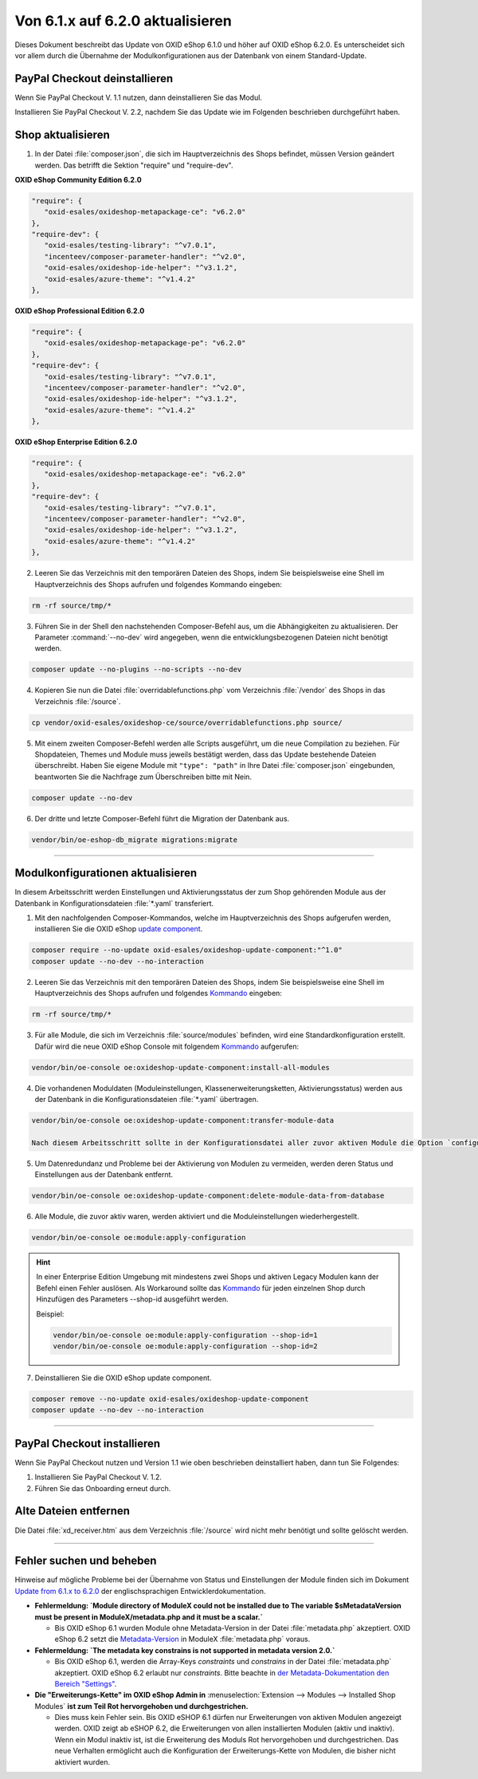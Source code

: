 Von 6.1.x auf 6.2.0 aktualisieren
=================================

Dieses Dokument beschreibt das Update von OXID eShop 6.1.0 und höher auf OXID eShop 6.2.0. Es unterscheidet sich vor allem durch die Übernahme der Modulkonfigurationen aus der Datenbank von einem Standard-Update.

.. |schritt| image:: ../../media/icons/schritt.jpg
              :class: no-shadow

|schritt| PayPal Checkout deinstallieren
----------------------------------------

.. todo: #ML: Infos verif.: Composer update sollte reichen: Hinweis weg

.. todo: #tbd: Verweis auf Vorgehen analog zu "VON AMAZON PAY 1.X AUF AMAZON PAY 2.X AKTUALISIEREN": Datenbank, Konfig-Einstellungen etc. sichern, Checkliste erstellen

Wenn Sie PayPal Checkout V. 1.1 nutzen, dann deinstallieren Sie das Modul.

Installieren Sie PayPal Checkout V. 2.2, nachdem Sie das Update wie im Folgenden beschrieben durchgeführt haben.


.. |schritt| image:: ../../media/icons/schritt.jpg
              :class: no-shadow

|schritt| Shop aktualisieren
----------------------------
1. In der Datei :file:`composer.json`, die sich im Hauptverzeichnis des Shops befindet, müssen Version geändert werden. Das betrifft die Sektion "require" und "require-dev".

**OXID eShop Community Edition 6.2.0**

.. code:: json

   "require": {
      "oxid-esales/oxideshop-metapackage-ce": "v6.2.0"
   },
   "require-dev": {
      "oxid-esales/testing-library": "^v7.0.1",
      "incenteev/composer-parameter-handler": "^v2.0",
      "oxid-esales/oxideshop-ide-helper": "^v3.1.2",
      "oxid-esales/azure-theme": "^v1.4.2"
   },

**OXID eShop Professional Edition 6.2.0**

.. code:: json

   "require": {
      "oxid-esales/oxideshop-metapackage-pe": "v6.2.0"
   },
   "require-dev": {
      "oxid-esales/testing-library": "^v7.0.1",
      "incenteev/composer-parameter-handler": "^v2.0",
      "oxid-esales/oxideshop-ide-helper": "^v3.1.2",
      "oxid-esales/azure-theme": "^v1.4.2"
   },

**OXID eShop Enterprise Edition 6.2.0**

.. code:: json

   "require": {
      "oxid-esales/oxideshop-metapackage-ee": "v6.2.0"
   },
   "require-dev": {
      "oxid-esales/testing-library": "^v7.0.1",
      "incenteev/composer-parameter-handler": "^v2.0",
      "oxid-esales/oxideshop-ide-helper": "^v3.1.2",
      "oxid-esales/azure-theme": "^v1.4.2"
   },

2. Leeren Sie das Verzeichnis mit den temporären Dateien des Shops, indem Sie beispielsweise eine Shell im Hauptverzeichnis des Shops aufrufen und folgendes Kommando eingeben:

.. code:: bash

   rm -rf source/tmp/*

3. Führen Sie in der Shell den nachstehenden Composer-Befehl aus, um die Abhängigkeiten zu aktualisieren. Der Parameter :command:`--no-dev` wird angegeben, wenn die entwicklungsbezogenen Dateien nicht benötigt werden.

.. code:: bash

   composer update --no-plugins --no-scripts --no-dev

4. Kopieren Sie nun die Datei :file:`overridablefunctions.php` vom Verzeichnis :file:`/vendor` des Shops in das Verzeichnis :file:`/source`.

.. code:: bash

    cp vendor/oxid-esales/oxideshop-ce/source/overridablefunctions.php source/

5. Mit einem zweiten Composer-Befehl werden alle Scripts ausgeführt, um die neue Compilation zu beziehen. Für Shopdateien, Themes und Module muss jeweils bestätigt werden, dass das Update bestehende Dateien überschreibt. Haben Sie eigene Module mit ``"type": "path"`` in Ihre Datei :file:`composer.json` eingebunden, beantworten Sie die Nachfrage zum Überschreiben bitte mit Nein.

.. code:: bash

   composer update --no-dev

6. Der dritte und letzte Composer-Befehl führt die Migration der Datenbank aus.

.. code:: bash

   vendor/bin/oe-eshop-db_migrate migrations:migrate

---------------------------------------------------------------------------------------------------

|schritt| Modulkonfigurationen aktualisieren
--------------------------------------------
In diesem Arbeitsschritt werden Einstellungen und Aktivierungsstatus der zum Shop gehörenden Module aus der Datenbank in Konfigurationsdateien :file:`*.yaml` transferiert.

1. Mit den nachfolgenden Composer-Kommandos, welche im Hauptverzeichnis des Shops aufgerufen werden, installieren Sie die OXID eShop `update component <https://github.com/OXID-eSales/oxideshop-update-component>`__.

.. code:: bash

   composer require --no-update oxid-esales/oxideshop-update-component:"^1.0"
   composer update --no-dev --no-interaction
   
2. Leeren Sie das Verzeichnis mit den temporären Dateien des Shops, indem Sie beispielsweise eine Shell im Hauptverzeichnis des Shops aufrufen und folgendes `Kommando <https://docs.oxid-esales.com/developer/en/6.2/development/tell_me_about/console.html>`__ eingeben:

.. code:: bash

   rm -rf source/tmp/*

3. Für alle Module, die sich im Verzeichnis :file:`source/modules` befinden, wird eine Standardkonfiguration erstellt. Dafür wird die neue OXID eShop Console mit folgendem `Kommando <https://docs.oxid-esales.com/developer/en/6.2/development/tell_me_about/console.html>`__ aufgerufen:

.. code:: bash

   vendor/bin/oe-console oe:oxideshop-update-component:install-all-modules

4. Die vorhandenen Moduldaten (Moduleinstellungen, Klassenerweiterungsketten, Aktivierungsstatus) werden aus der Datenbank in die Konfigurationsdateien :file:`*.yaml` übertragen.

.. code:: bash

   vendor/bin/oe-console oe:oxideshop-update-component:transfer-module-data

   Nach diesem Arbeitsschritt sollte in der Konfigurationsdatei aller zuvor aktiven Module die Option `configured = true` sein. Die Konfigurationsdatei enthält jetzt auch die Moduleinstellungen. Es sind die selben, die im Administrationsbereich beim Modul festgelegt wurden.

5. Um Datenredundanz und Probleme bei der Aktivierung von Modulen zu vermeiden, werden deren Status und Einstellungen aus der Datenbank entfernt.

.. code:: bash

   vendor/bin/oe-console oe:oxideshop-update-component:delete-module-data-from-database

6. Alle Module, die zuvor aktiv waren, werden aktiviert und die Moduleinstellungen wiederhergestellt.

.. code:: bash

   vendor/bin/oe-console oe:module:apply-configuration
   
.. hint::

   In einer Enterprise Edition Umgebung mit mindestens zwei Shops und aktiven Legacy Modulen kann der Befehl einen Fehler auslösen. Als Workaround sollte das `Kommando <https://docs.oxid-esales.com/developer/en/6.2/development/tell_me_about/console.html>`__ für jeden einzelnen Shop durch Hinzufügen des Parameters --shop-id ausgeführt werden.
   
   Beispiel:
   
   .. code:: bash

    vendor/bin/oe-console oe:module:apply-configuration --shop-id=1
    vendor/bin/oe-console oe:module:apply-configuration --shop-id=2

7. Deinstallieren Sie die OXID eShop update component.

.. code:: bash

   composer remove --no-update oxid-esales/oxideshop-update-component
   composer update --no-dev --no-interaction

---------------------------------------------------------------------------------------------------


|schritt| PayPal Checkout installieren
--------------------------------------

.. todo: #ML: Infos verif.

Wenn Sie PayPal Checkout nutzen und Version 1.1 wie oben beschrieben deinstalliert haben, dann tun Sie Folgendes:

1. Installieren Sie PayPal Checkout V. 1.2.
2. Führen Sie das Onboarding erneut durch.




|schritt| Alte Dateien entfernen
--------------------------------
Die Datei :file:`xd_receiver.htm` aus dem Verzeichnis :file:`/source` wird nicht mehr benötigt und sollte gelöscht werden.

---------------------------------------------------------------------------------------------------

Fehler suchen und beheben
-------------------------
Hinweise auf mögliche Probleme bei der Übernahme von Status und Einstellungen der Module finden sich im Dokument `Update from 6.1.x to 6.2.0 <https://docs.oxid-esales.com/developer/en/6.2/update/#troubleshooting>`_ der
englischsprachigen Entwicklerdokumentation.


* **Fehlermeldung: `Module directory of ModuleX could not be installed due to The variable $sMetadataVersion must be
  present in ModuleX/metadata.php and it must be a scalar.`**

  * Bis OXID eShop 6.1 wurden Module ohne Metadata-Version in der Datei :file:`metadata.php` akzeptiert.
    OXID eShop 6.2 setzt die
    `Metadata-Version <https://docs.oxid-esales.com/developer/en/6.2/development/modules_components_themes/module/skeleton/metadataphp/version21.html#modules-skeleton-metadata-v21-structure>`__ in ModuleX :file:`metadata.php` voraus.

* **Fehlermeldung: `The metadata key constrains is not supported in metadata version 2.0.`**

  * Bis OXID eShop 6.1, werden die Array-Keys `constraints` und `constrains` in der Datei :file:`metadata.php` akzeptiert.
    OXID eShop 6.2 erlaubt nur `constraints`. Bitte beachte in
    `der Metadata-Dokumentation den Bereich "Settings" <https://docs.oxid-esales.com/developer/en/6.2/development/modules_components_themes/module/skeleton/metadataphp/amodule/settings.html>`__.

* **Die "Erweiterungs-Kette" im OXID eShop Admin in** :menuselection:`Extension -->  Modules --> Installed Shop Modules` **ist
  zum Teil Rot hervorgehoben und durchgestrichen.**

  * Dies muss kein Fehler sein. Bis OXID eSHOP 6.1 dürfen nur Erweiterungen von aktiven Modulen angezeigt werden. OXID
    zeigt ab eSHOP 6.2, die Erweiterungen von allen installierten Modulen (aktiv und inaktiv). Wenn ein Modul inaktiv ist,
    ist die Erweiterung des Moduls Rot hervorgehoben und durchgestrichen. Das neue Verhalten ermöglicht auch die
    Konfiguration der Erweiterungs-Kette von Modulen, die bisher nicht aktiviert wurden.

.. Intern: oxbaiy, Status:
